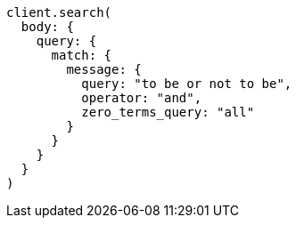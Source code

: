 [source, ruby]
----
client.search(
  body: {
    query: {
      match: {
        message: {
          query: "to be or not to be",
          operator: "and",
          zero_terms_query: "all"
        }
      }
    }
  }
)
----